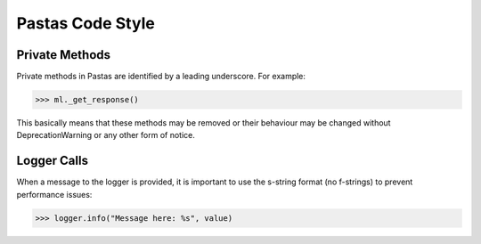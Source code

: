 Pastas Code Style
=================

Private Methods
---------------
Private methods in Pastas are identified by a leading underscore. For example:

>>> ml._get_response()

This basically means that these methods may be removed or their behaviour may
be changed without DeprecationWarning or any other form of notice.

Logger Calls
------------
When a message to the logger is provided, it is important to use the
s-string format (no f-strings) to prevent performance issues:

>>> logger.info("Message here: %s", value)

